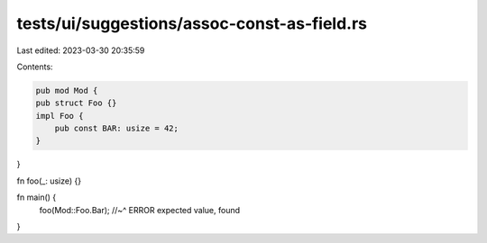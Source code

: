tests/ui/suggestions/assoc-const-as-field.rs
============================================

Last edited: 2023-03-30 20:35:59

Contents:

.. code-block:: rs

    pub mod Mod {
    pub struct Foo {}
    impl Foo {
        pub const BAR: usize = 42;
    }
}

fn foo(_: usize) {}

fn main() {
    foo(Mod::Foo.Bar);
    //~^ ERROR expected value, found
}


